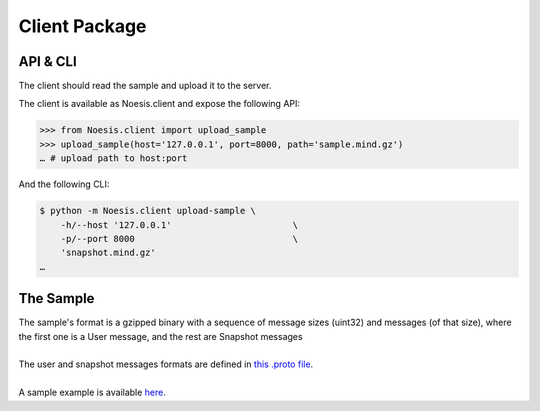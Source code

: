Client Package
==============

API & CLI
^^^^^^^^^

The client should read the sample and upload it to the server.

The client is available as Noesis.client and expose the following API:

>>> from Noesis.client import upload_sample
>>> upload_sample(host='127.0.0.1', port=8000, path='sample.mind.gz')
… # upload path to host:port

And the following CLI:

.. code-block:: bash

    $ python -m Noesis.client upload-sample \
        -h/--host '127.0.0.1'                       \
        -p/--port 8000                              \
        'snapshot.mind.gz'
    …

The Sample
^^^^^^^^^^

| The sample's format is a  gzipped binary with a sequence of message sizes (uint32) and messages (of that size), where the first one is a User message, and the rest are Snapshot messages
|
| The user and snapshot messages formats are defined in `this .proto file <https://storage.googleapis.com/advanced-system-design/cortex.proto>`_.
|
| A sample example is available `here <https://storage.googleapis.com/advanced-system-design/sample.mind.gz>`_.
